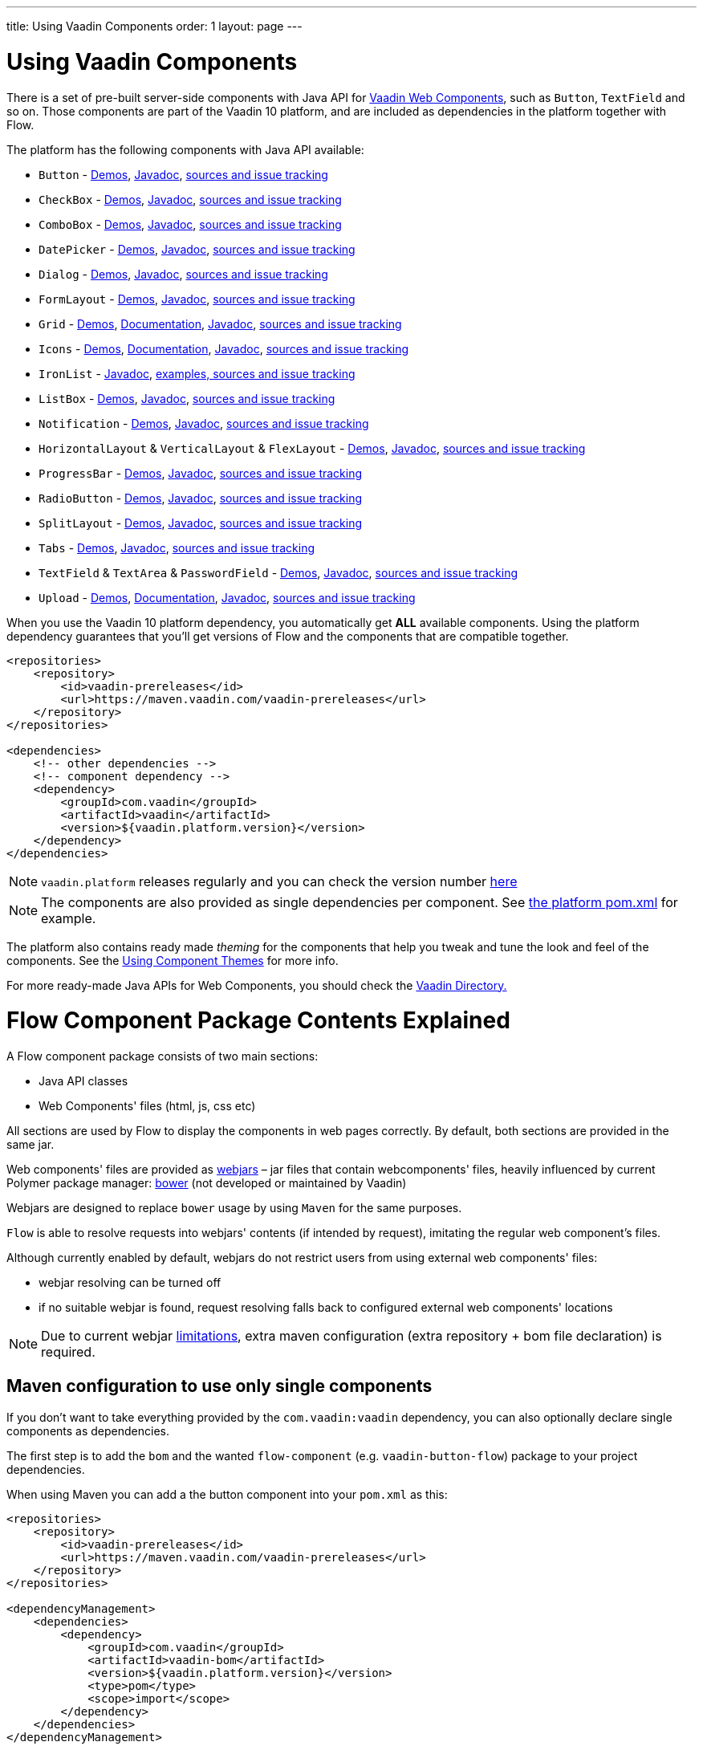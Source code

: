 ---
title: Using Vaadin Components
order: 1
layout: page
---

= Using Vaadin Components

There is a set of pre-built server-side components with Java API for https://vaadin.com/components/browse[Vaadin Web Components],
such as `Button`, `TextField` and so on. Those components are part of the Vaadin 10 platform,
and are included as dependencies in the platform together with Flow.

The platform has the following components with Java API available:

- `Button` - https://vaadin.com/components/vaadin-button/java-examples[Demos], https://vaadin.com/api/platform/com/vaadin/flow/component/button/Button.html[Javadoc], https://github.com/vaadin/vaadin-button-flow[sources and issue tracking]
- `CheckBox` - https://vaadin.com/components/vaadin-checkbox/java-examples[Demos], https://vaadin.com/api/platform/com/vaadin/flow/component/checkbox/Checkbox.html[Javadoc], https://github.com/vaadin/vaadin-checkbox-flow[sources and issue tracking]
- `ComboBox` - https://vaadin.com/components/vaadin-combo-box/java-examples[Demos], https://vaadin.com/api/platform/com/vaadin/flow/component/combobox/ComboBox.html[Javadoc], https://github.com/vaadin/vaadin-combo-box-flow[sources and issue tracking]
- `DatePicker` - https://vaadin.com/components/vaadin-date-picker/java-examples[Demos], https://vaadin.com/api/platform/com/vaadin/flow/component/datepicker/DatePicker.html[Javadoc], https://github.com/vaadin/vaadin-date-picker-flow[sources and issue tracking]
- `Dialog` - https://vaadin.com/components/vaadin-dialog/java-examples[Demos], https://vaadin.com/api/platform/com/vaadin/flow/component/dialog/Dialog.html[Javadoc], https://github.com/vaadin/vaadin-dialog-flow[sources and issue tracking]
- `FormLayout` - https://vaadin.com/components/vaadin-form-layout/java-examples[Demos], https://vaadin.com/api/platform/com/vaadin/flow/component/formlayout/FormLayout.html[Javadoc], https://github.com/vaadin/vaadin-form-layout-flow[sources and issue tracking]
- `Grid` - https://vaadin.com/components/vaadin-grid/java-examples[Demos], <<tutorial-flow-grid#,Documentation>>, https://vaadin.com/api/platform/com/vaadin/flow/component/grid/Grid.html[Javadoc], https://github.com/vaadin/vaadin-grid-flow[sources and issue tracking]
- `Icons` - https://vaadin.com/components/vaadin-icons/java-examples[Demos], <<tutorial-flow-icon#,Documentation>>, https://vaadin.com/api/platform/com/vaadin/flow/component/icon/package-summary.html[Javadoc], https://github.com/vaadin/vaadin-icons-flow[sources and issue tracking]
- `IronList` - https://vaadin.com/api/platform/com/vaadin/flow/component/icon/package-summary.html[Javadoc], https://github.com/vaadin/vaadin-iron-list-flow[examples, sources and issue tracking]
- `ListBox` - https://vaadin.com/components/vaadin-list-box/java-examples[Demos], https://vaadin.com/api/platform/com/vaadin/flow/component/listbox/ListBox.html[Javadoc], https://github.com/vaadin/vaadin-list-box-flow[sources and issue tracking]
- `Notification` - https://vaadin.com/components/vaadin-notification/java-examples[Demos], https://vaadin.com/api/platform/com/vaadin/flow/component/notification/Notification.html[Javadoc], https://github.com/vaadin/vaadin-notification-flow[sources and issue tracking]
- `HorizontalLayout` & `VerticalLayout` & `FlexLayout` - https://vaadin.com/components/vaadin-ordered-layout/java-examples[Demos], https://vaadin.com/api/platform/com/vaadin/flow/component/orderedlayout/package-summary.html[Javadoc], https://github.com/vaadin/vaadin-ordered-layout-flow[sources and issue tracking]
- `ProgressBar` - https://vaadin.com/components/vaadin-progress-bar/java-examples[Demos], https://vaadin.com/api/platform/com/vaadin/flow/component/progressbar/ProgressBar.html[Javadoc], https://github.com/vaadin/vaadin-progress-bar-flow[sources and issue tracking]
- `RadioButton` - https://vaadin.com/components/vaadin-radio-button/java-examples[Demos], https://vaadin.com/api/platform/com/vaadin/flow/component/radiobutton/RadioButtonGroup.html[Javadoc], https://github.com/vaadin/vaadin-radio-button-flow[sources and issue tracking]
- `SplitLayout` - https://vaadin.com/components/vaadin-split-layout/java-examples[Demos], https://vaadin.com/api/platform/com/vaadin/flow/component/splitlayout/SplitLayout.html[Javadoc], https://github.com/vaadin/vaadin-split-layout-flow[sources and issue tracking]
- `Tabs` - https://vaadin.com/components/vaadin-tabs/java-examples[Demos], https://vaadin.com/api/platform/com/vaadin/flow/component/tabs/Tabs.html[Javadoc], https://github.com/vaadin/vaadin-tabs-flow[sources and issue tracking]
- `TextField` & `TextArea` & `PasswordField` - https://vaadin.com/components/vaadin-text-field/java-examples[Demos], https://vaadin.com/api/platform/com/vaadin/flow/component/textfield/package-summary.html[Javadoc],  https://github.com/vaadin/vaadin-text-field-flow[sources and issue tracking]
- `Upload` - https://vaadin.com/components/vaadin-upload/java-examples[Demos], <<tutorial-flow-upload#,Documentation>>, https://vaadin.com/api/platform/com/vaadin/flow/component/upload/Upload.html[Javadoc], https://github.com/vaadin/vaadin-upload-flow[sources and issue tracking]


When you use the Vaadin 10 platform dependency, you automatically get *ALL* available components.
Using the platform dependency guarantees that you'll get versions of Flow and the components that are compatible together.
[source,xml]
----
<repositories>
    <repository>
        <id>vaadin-prereleases</id>
        <url>https://maven.vaadin.com/vaadin-prereleases</url>
    </repository>
</repositories>

<dependencies>
    <!-- other dependencies -->
    <!-- component dependency -->
    <dependency>
        <groupId>com.vaadin</groupId>
        <artifactId>vaadin</artifactId>
        <version>${vaadin.platform.version}</version>
    </dependency>
</dependencies>
----
[NOTE]
`vaadin.platform` releases regularly and you can check the version number https://github.com/vaadin/platform/releases[here]

[NOTE]
The components are also provided as single dependencies per component. See https://github.com/vaadin/platform/blob/master/vaadin/pom.xml#L68[the platform pom.xml] for example.

The platform also contains ready made _theming_ for the components that help you tweak and tune the look and feel of the components.
See the <<../theme/using-component-themes#,Using Component Themes>> for more info.

For more ready-made Java APIs for Web Components, you should check the https://vaadin.com/directory/search?framework=Vaadin%2010[Vaadin Directory.]

= Flow Component Package Contents Explained

A Flow component package consists of two main sections:

* Java API classes
* Web Components' files (html, js, css etc)

All sections are used by Flow to display the components in web pages correctly.
By default, both sections are provided in the same jar.

Web components' files are provided as https://github.com/webjars/webjars/[webjars] –
jar files that contain webcomponents' files,
heavily influenced by current Polymer package manager: https://bower.io/[bower]
(not developed or maintained by Vaadin)

Webjars are designed to replace `bower` usage by using `Maven` for the same purposes.

`Flow` is able to resolve requests into webjars' contents (if intended by request),
imitating the regular web component's files.

Although currently enabled by default, webjars do not restrict users from using external
web components' files:

* webjar resolving can be turned off
* if no suitable webjar is found, request resolving falls back to configured
external web components' locations

[NOTE]
Due to current webjar https://github.com/webjars/webjars/issues[limitations],
extra maven configuration (extra repository + bom file declaration) is required.

== Maven configuration to use only single components

If you don't want to take everything provided by the `com.vaadin:vaadin` dependency,
you can also optionally declare single components as dependencies.

The first step is to add the `bom` and the wanted `flow-component` (e.g. `vaadin-button-flow`)
package to your project dependencies.

When using Maven you can add a the button component into your `pom.xml` as this:

[source,xml]
----
<repositories>
    <repository>
        <id>vaadin-prereleases</id>
        <url>https://maven.vaadin.com/vaadin-prereleases</url>
    </repository>
</repositories>

<dependencyManagement>
    <dependencies>
        <dependency>
            <groupId>com.vaadin</groupId>
            <artifactId>vaadin-bom</artifactId>
            <version>${vaadin.platform.version}</version>
            <type>pom</type>
            <scope>import</scope>
        </dependency>
    </dependencies>
</dependencyManagement>

<dependencies>
    <!-- other dependencies -->

    <!-- component dependency -->
    <dependency>
        <groupId>com.vaadin</groupId>
        <artifactId>vaadin-button-flow</artifactId>
    </dependency>

    <!-- other dependencies -->
</dependencies>
----

== Maven configuration to exclude webjars

If webjar dependencies are not needed, they can be excluded from the project using standard Maven mechanism:
[source,xml]
----
<!-- No webjars == no bom needed and no extra repo needed, but you have to get webjars' files into the build yourself -->
<dependencies>
    <!-- other dependencies -->

    <!-- the dependency with webjars excluded -->
    <dependency>
        <groupId>com.vaadin</groupId>
        <artifactId>vaadin-button-flow</artifactId>
        <version>1.0-SNAPSHOT</version>
        <exclusions>
            <exclusion>
                <groupId>org.webjars.bowergithub.vaadin</groupId>
                <artifactId>*</artifactId>
            </exclusion>
        </exclusions>
    </dependency>

    <!-- other dependencies -->
</dependencies>
----

